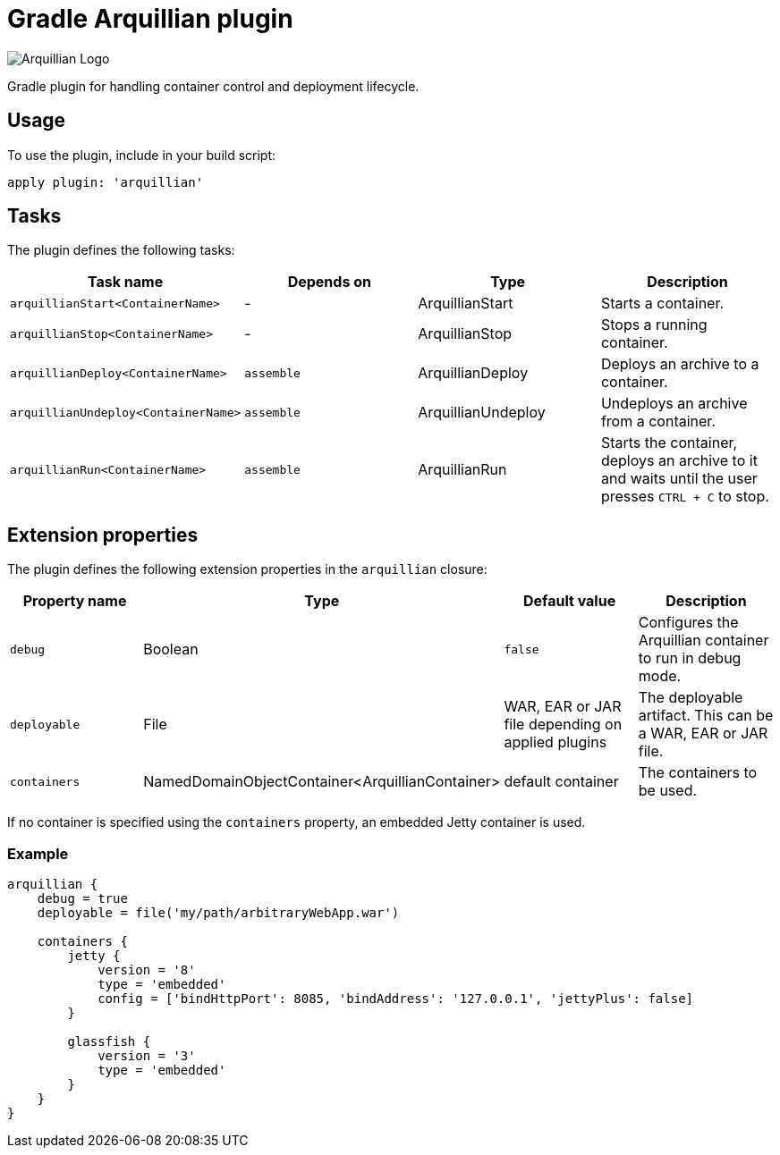 Gradle Arquillian plugin
========================

image:http://www.jboss.org/dms/jbossway/carousel_arquillian_logo.png[Arquillian Logo]

Gradle plugin for handling container control and deployment lifecycle.

== Usage

To use the plugin, include in your build script:

[source,groovy]
----
apply plugin: 'arquillian'
----

== Tasks

The plugin defines the following tasks:

[options="header"]
|=======
|Task name                           |Depends on |Type                |Description
|`arquillianStart<ContainerName>`    |-          |ArquillianStart     |Starts a container.
|`arquillianStop<ContainerName>`     |-          |ArquillianStop      |Stops a running container.
|`arquillianDeploy<ContainerName>`   |`assemble` |ArquillianDeploy    |Deploys an archive to a container.
|`arquillianUndeploy<ContainerName>` |`assemble` |ArquillianUndeploy  |Undeploys an archive from a container.
|`arquillianRun<ContainerName>`      |`assemble` |ArquillianRun       |Starts the container, deploys an archive to it and waits until the user presses `CTRL + C` to stop.
|=======


== Extension properties

The plugin defines the following extension properties in the `arquillian` closure:

[options="header"]
|=======
|Property name |Type                                            |Default value                                     |Description
|`debug`       |Boolean                                         |`false`                                           |Configures the Arquillian container to run in debug mode.
|`deployable`  |File                                            |WAR, EAR or JAR file depending on applied plugins |The deployable artifact. This can be a WAR, EAR or JAR file.
|`containers`  |NamedDomainObjectContainer<ArquillianContainer> |default container                                 |The containers to be used.
|=======

If no container is specified using the `containers` property, an embedded Jetty container is used.

=== Example

[source,groovy]
----
arquillian {
    debug = true
    deployable = file('my/path/arbitraryWebApp.war')

    containers {
        jetty {
            version = '8'
            type = 'embedded'
            config = ['bindHttpPort': 8085, 'bindAddress': '127.0.0.1', 'jettyPlus': false]
        }

        glassfish {
            version = '3'
            type = 'embedded'
        }
    }
}